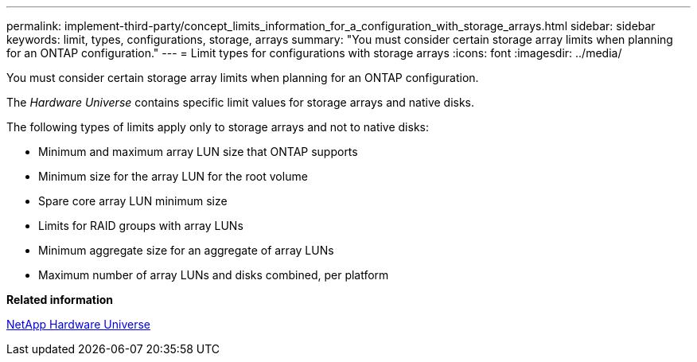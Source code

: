 ---
permalink: implement-third-party/concept_limits_information_for_a_configuration_with_storage_arrays.html
sidebar: sidebar
keywords: limit, types, configurations, storage, arrays
summary: "You must consider certain storage array limits when planning for an ONTAP configuration."
---
= Limit types for configurations with storage arrays
:icons: font
:imagesdir: ../media/

[.lead]
You must consider certain storage array limits when planning for an ONTAP configuration.

The _Hardware Universe_ contains specific limit values for storage arrays and native disks.

The following types of limits apply only to storage arrays and not to native disks:

* Minimum and maximum array LUN size that ONTAP supports
* Minimum size for the array LUN for the root volume
* Spare core array LUN minimum size
* Limits for RAID groups with array LUNs
* Minimum aggregate size for an aggregate of array LUNs
* Maximum number of array LUNs and disks combined, per platform

*Related information*

https://hwu.netapp.com[NetApp Hardware Universe]
